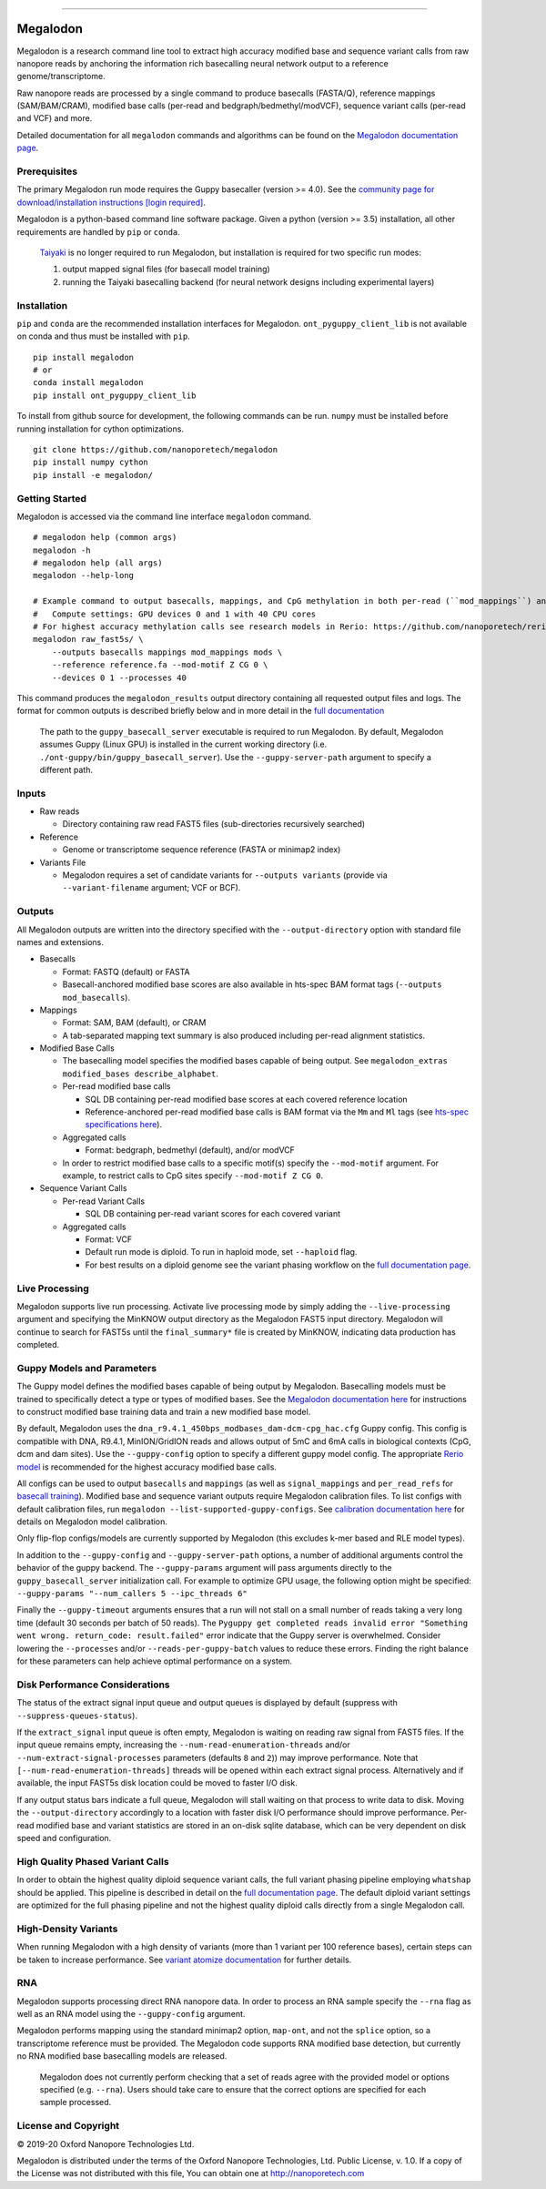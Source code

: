 .. image:: /ONT_logo.png
  :width: 800
  :alt: [Oxford Nanopore Technologies]
  :target: https://nanoporetech.com/

******************

Megalodon
"""""""""

|pypi_v|_ |pypi_dm|_

|conda_v|_ |conda_dn|_

.. |pypi_v| image:: https://img.shields.io/pypi/v/megalodon
.. _pypi_v: https://pypi.org/project/megalodon/2.2.3/
.. |pypi_dm| image:: https://img.shields.io/pypi/dm/megalodon
.. _pypi_dm: https://pypi.org/project/megalodon/2.2.3/
.. |conda_v| image:: https://img.shields.io/conda/vn/bioconda/megalodon
.. _conda_v: https://anaconda.org/bioconda/megalodon
.. |conda_dn| image:: https://img.shields.io/conda/dn/bioconda/megalodon
.. _conda_dn: https://anaconda.org/bioconda/megalodon

Megalodon is a research command line tool to extract high accuracy modified base and sequence variant calls from raw nanopore reads by anchoring the information rich basecalling neural network output to a reference genome/transcriptome.

Raw nanopore reads are processed by a single command to produce basecalls (FASTA/Q), reference mappings (SAM/BAM/CRAM), modified base calls (per-read and bedgraph/bedmethyl/modVCF), sequence variant calls (per-read and VCF) and more.

Detailed documentation for all ``megalodon`` commands and algorithms can be found on the `Megalodon documentation page <https://nanoporetech.github.io/megalodon/>`_.

Prerequisites
-------------

The primary Megalodon run mode requires the Guppy basecaller (version >= 4.0).
See the `community page for download/installation instructions [login required] <https://community.nanoporetech.com/downloads>`_.

Megalodon is a python-based command line software package.
Given a python (version >= 3.5) installation, all other requirements are handled by ``pip`` or ``conda``.

..

   `Taiyaki <https://github.com/nanoporetech/taiyaki>`_ is no longer required to run Megalodon, but installation is required for two specific run modes:

   1) output mapped signal files (for basecall model training)

   2) running the Taiyaki basecalling backend (for neural network designs including experimental layers)

Installation
------------

``pip`` and ``conda`` are the recommended installation interfaces for Megalodon.
``ont_pyguppy_client_lib`` is not available on conda and thus must be installed with ``pip``.

::

   pip install megalodon
   # or
   conda install megalodon
   pip install ont_pyguppy_client_lib

To install from github source for development, the following commands can be run.
``numpy`` must be installed before running installation for cython optimizations.

::

   git clone https://github.com/nanoporetech/megalodon
   pip install numpy cython
   pip install -e megalodon/

Getting Started
---------------

Megalodon is accessed via the command line interface ``megalodon`` command.

::

    # megalodon help (common args)
    megalodon -h
    # megalodon help (all args)
    megalodon --help-long

    # Example command to output basecalls, mappings, and CpG methylation in both per-read (``mod_mappings``) and aggregated (``mods``) formats
    #   Compute settings: GPU devices 0 and 1 with 40 CPU cores
    # For highest accuracy methylation calls see research models in Rerio: https://github.com/nanoporetech/rerio
    megalodon raw_fast5s/ \
        --outputs basecalls mappings mod_mappings mods \
        --reference reference.fa --mod-motif Z CG 0 \
        --devices 0 1 --processes 40

This command produces the ``megalodon_results`` output directory containing all requested output files and logs.
The format for common outputs is described briefly below and in more detail in the `full documentation <https://nanoporetech.github.io/megalodon/>`_

..

    The path to the ``guppy_basecall_server`` executable is required to run Megalodon.
    By default, Megalodon assumes Guppy (Linux GPU) is installed in the current working directory (i.e. ``./ont-guppy/bin/guppy_basecall_server``).
    Use the ``--guppy-server-path`` argument to specify a different path.

Inputs
------

- Raw reads

  - Directory containing raw read FAST5 files (sub-directories recursively searched)
- Reference

  - Genome or transcriptome sequence reference (FASTA or minimap2 index)
- Variants File

  - Megalodon requires a set of candidate variants for ``--outputs variants`` (provide via ``--variant-filename`` argument; VCF or BCF).

Outputs
-------

All Megalodon outputs are written into the directory specified with the ``--output-directory`` option with standard file names and extensions.

- Basecalls

  - Format: FASTQ (default) or FASTA
  - Basecall-anchored modified base scores are also available in hts-spec BAM format tags (``--outputs mod_basecalls``).
- Mappings

  - Format: SAM, BAM (default), or CRAM
  - A tab-separated mapping text summary is also produced including per-read alignment statistics.
- Modified Base Calls

  - The basecalling model specifies the modified bases capable of being output. See ``megalodon_extras modified_bases describe_alphabet``.
  - Per-read modified base calls

    - SQL DB containing per-read modified base scores at each covered reference location
    - Reference-anchored per-read modified base calls is BAM format via the ``Mm`` and ``Ml`` tags (see `hts-spec specifications here <https://github.com/samtools/hts-specs/pull/418>`_).
  - Aggregated calls

    - Format: bedgraph, bedmethyl (default), and/or modVCF
  - In order to restrict modified base calls to a specific motif(s) specify the ``--mod-motif`` argument. For example, to restrict calls to CpG sites specify ``--mod-motif Z CG 0``.
- Sequence Variant Calls

  - Per-read Variant Calls

    - SQL DB containing per-read variant scores for each covered variant
  - Aggregated calls

    - Format: VCF
    - Default run mode is diploid. To run in haploid mode, set ``--haploid`` flag.
    - For best results on a diploid genome see the variant phasing workflow on the `full documentation page <https://nanoporetech.github.io/megalodon/variant_phasing.html>`_.

Live Processing
---------------

Megalodon supports live run processing.
Activate live processing mode by simply adding the ``--live-processing`` argument and specifying the MinKNOW output directory as the Megalodon FAST5 input directory.
Megalodon will continue to search for FAST5s until the ``final_summary*`` file is created by MinKNOW, indicating data production has completed.

Guppy Models and Parameters
---------------------------

The Guppy model defines the modified bases capable of being output by Megalodon.
Basecalling models must be trained to specifically detect a type or types of modified bases.
See the `Megalodon documentation here <https://nanoporetech.github.io/megalodon/modbase_training.html>`_ for instructions to construct modified base training data and train a new modified base model.

By default, Megalodon uses the ``dna_r9.4.1_450bps_modbases_dam-dcm-cpg_hac.cfg`` Guppy config.
This config is compatible with DNA, R9.4.1, MinION/GridION reads and allows output of 5mC and 6mA calls in biological contexts (CpG, dcm and dam sites).
Use the ``--guppy-config`` option to specify a different guppy model config.
The appropriate `Rerio model <https://github.com/nanoporetech/rerio>`_ is recommended for the highest accuracy modified base calls.

All configs can be used to output ``basecalls`` and ``mappings`` (as well as ``signal_mappings`` and ``per_read_refs`` for `basecall training <https://nanoporetech.github.io/megalodon/model_training.html>`_).
Modified base and sequence variant outputs require Megalodon calibration files.
To list configs with default calibration files, run ``megalodon --list-supported-guppy-configs``.
See `calibration documentation here <https://nanoporetech.github.io/megalodon/extras_calibrate.html>`_ for details on Megalodon model calibration.

Only flip-flop configs/models are currently supported by Megalodon (this excludes k-mer based and RLE model types).

In addition to the ``--guppy-config`` and ``--guppy-server-path`` options, a number of additional arguments control the behavior of the guppy backend.
The ``--guppy-params`` argument will pass arguments directly to the ``guppy_basecall_server`` initialization call.
For example to optimize GPU usage, the following option might be specified: ``--guppy-params "--num_callers 5 --ipc_threads 6"``

Finally the ``--guppy-timeout`` arguments ensures that a run will not stall on a small number of reads taking a very long time (default 30 seconds per batch of 50 reads).
The ``Pyguppy get completed reads invalid error "Something went wrong. return_code: result.failed"`` error indicate that the Guppy server is overwhelmed.
Consider lowering the ``--processes`` and/or ``--reads-per-guppy-batch`` values to reduce these errors.
Finding the right balance for these parameters can help achieve optimal performance on a system.

Disk Performance Considerations
-------------------------------

The status of the extract signal input queue and output queues is displayed by default (suppress with ``--suppress-queues-status``).

If the ``extract_signal`` input queue is often empty, Megalodon is waiting on reading raw signal from FAST5 files.
If the input queue remains empty, increasing the ``--num-read-enumeration-threads`` and/or ``--num-extract-signal-processes`` parameters (defaults ``8`` and ``2``)) may improve performance.
Note that ``[--num-read-enumeration-threads]`` threads will be opened within each extract signal process.
Alternatively and if available, the input FAST5s disk location could be moved to faster I/O disk.

If any output status bars indicate a full queue, Megalodon will stall waiting on that process to write data to disk.
Moving the ``--output-directory`` accordingly to a location with faster disk I/O performance should improve performance.
Per-read modified base and variant statistics are stored in an on-disk sqlite database, which can be very dependent on disk speed and configuration.

High Quality Phased Variant Calls
---------------------------------

In order to obtain the highest quality diploid sequence variant calls, the full variant phasing pipeline employing ``whatshap`` should be applied.
This pipeline is described in detail on the `full documentation page <https://nanoporetech.github.io/megalodon/variant_phasing.html>`_.
The default diploid variant settings are optimized for the full phasing pipeline and not the highest quality diploid calls directly from a single Megalodon call.

High-Density Variants
---------------------

When running Megalodon with a high density of variants (more than 1 variant per 100 reference bases), certain steps can be taken to increase performance.
See `variant atomize documentation <https://nanoporetech.github.io/megalodon/extras_variants.html#megalodon-extras-variants-atomize>`_ for further details.

RNA
---

Megalodon supports processing direct RNA nanopore data.
In order to process an RNA sample specify the ``--rna`` flag as well as an RNA model using the ``--guppy-config`` argument.

Megalodon performs mapping using the standard minimap2 option, ``map-ont``, and not the ``splice`` option, so a transcriptome reference must be provided.
The Megalodon code supports RNA modified base detection, but currently no RNA modified base basecalling models are released.

..

   Megalodon does not currently perform checking that a set of reads agree with the provided model or options specified (e.g. ``--rna``).
   Users should take care to ensure that the correct options are specified for each sample processed.

License and Copyright
---------------------

|copy| 2019-20 Oxford Nanopore Technologies Ltd.

.. |copy| unicode:: 0xA9 .. copyright sign

Megalodon is distributed under the terms of the Oxford Nanopore
Technologies, Ltd.  Public License, v. 1.0.  If a copy of the License
was not distributed with this file, You can obtain one at
http://nanoporetech.com
